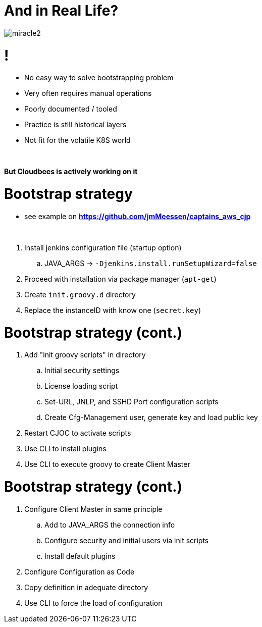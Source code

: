 [{invert}]
= And in Real Life?

[.stretch]
image::miracle2.jpg[]

= !

* No easy way to solve bootstrapping problem
* Very often requires manual operations 
* Poorly documented / tooled
* Practice is still historical layers
* Not fit for the volatile K8S world

{nbsp} +

**But Cloudbees is actively working on it**

= Bootstrap strategy

[.small]
* see example on *https://github.com/jmMeessen/captains_aws_cjp*

{nbsp} +

[%step]
. Install jenkins configuration file (startup option)
.. JAVA_ARGS -> `-Djenkins.install.runSetupWizard=false`
. Proceed with installation via package manager (`apt-get`)
. Create `init.groovy.d` directory
. Replace the instanceID with know one (`secret.key`)

= Bootstrap strategy (cont.)

[%step]
. Add "init groovy scripts" in directory
[%step]
.. Initial security settings 
.. License loading script
.. Set-URL, JNLP, and SSHD Port configuration scripts
.. Create Cfg-Management user, generate key and load public key
. Restart CJOC to activate scripts
. Use CLI to install plugins
. Use CLI to execute groovy to create Client Master

= Bootstrap strategy (cont.)

[%step]
. Configure Client Master in same principle
.. Add to JAVA_ARGS the connection info
.. Configure security and initial users via init scripts
.. Install default plugins
. Configure Configuration as Code
. Copy definition in adequate directory
. Use CLI to force the load of configuration
